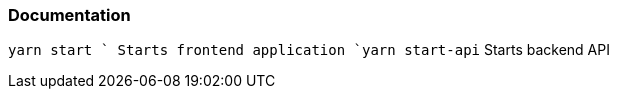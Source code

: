 === Documentation 

`yarn start ` Starts frontend application 
`yarn start-api` Starts backend API 

